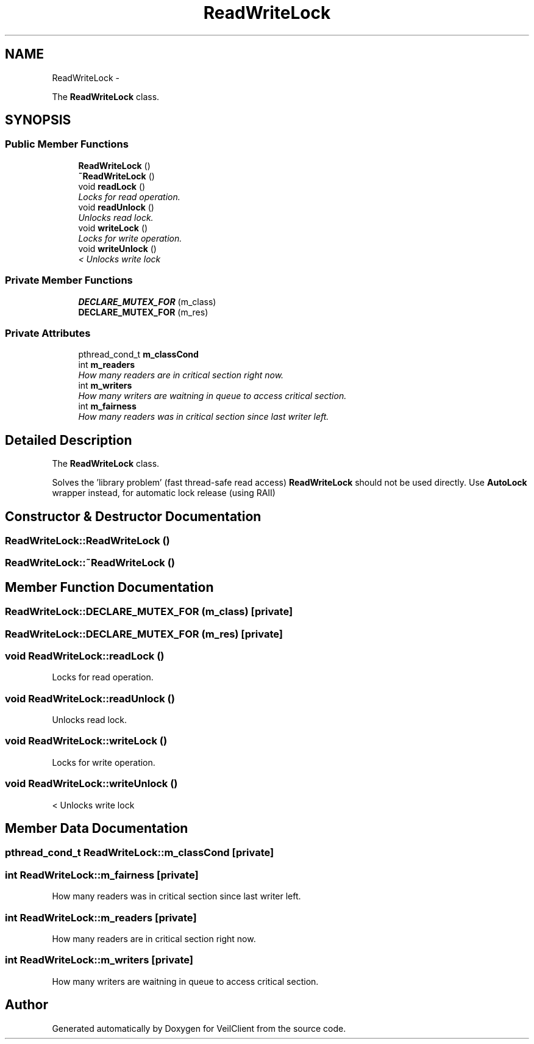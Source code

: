 .TH "ReadWriteLock" 3 "Wed Jul 31 2013" "VeilClient" \" -*- nroff -*-
.ad l
.nh
.SH NAME
ReadWriteLock \- 
.PP
The \fBReadWriteLock\fP class\&.  

.SH SYNOPSIS
.br
.PP
.SS "Public Member Functions"

.in +1c
.ti -1c
.RI "\fBReadWriteLock\fP ()"
.br
.ti -1c
.RI "\fB~ReadWriteLock\fP ()"
.br
.ti -1c
.RI "void \fBreadLock\fP ()"
.br
.RI "\fILocks for read operation\&. \fP"
.ti -1c
.RI "void \fBreadUnlock\fP ()"
.br
.RI "\fIUnlocks read lock\&. \fP"
.ti -1c
.RI "void \fBwriteLock\fP ()"
.br
.RI "\fILocks for write operation\&. \fP"
.ti -1c
.RI "void \fBwriteUnlock\fP ()"
.br
.RI "\fI< Unlocks write lock \fP"
.in -1c
.SS "Private Member Functions"

.in +1c
.ti -1c
.RI "\fBDECLARE_MUTEX_FOR\fP (m_class)"
.br
.ti -1c
.RI "\fBDECLARE_MUTEX_FOR\fP (m_res)"
.br
.in -1c
.SS "Private Attributes"

.in +1c
.ti -1c
.RI "pthread_cond_t \fBm_classCond\fP"
.br
.ti -1c
.RI "int \fBm_readers\fP"
.br
.RI "\fIHow many readers are in critical section right now\&. \fP"
.ti -1c
.RI "int \fBm_writers\fP"
.br
.RI "\fIHow many writers are waitning in queue to access critical section\&. \fP"
.ti -1c
.RI "int \fBm_fairness\fP"
.br
.RI "\fIHow many readers was in critical section since last writer left\&. \fP"
.in -1c
.SH "Detailed Description"
.PP 
The \fBReadWriteLock\fP class\&. 

Solves the 'library problem' (fast thread-safe read access) \fBReadWriteLock\fP should not be used directly\&. Use \fBAutoLock\fP wrapper instead, for automatic lock release (using RAII) 
.SH "Constructor & Destructor Documentation"
.PP 
.SS "ReadWriteLock::ReadWriteLock ()"

.SS "ReadWriteLock::~ReadWriteLock ()"

.SH "Member Function Documentation"
.PP 
.SS "ReadWriteLock::DECLARE_MUTEX_FOR (m_class)\fC [private]\fP"

.SS "ReadWriteLock::DECLARE_MUTEX_FOR (m_res)\fC [private]\fP"

.SS "void ReadWriteLock::readLock ()"

.PP
Locks for read operation\&. 
.SS "void ReadWriteLock::readUnlock ()"

.PP
Unlocks read lock\&. 
.SS "void ReadWriteLock::writeLock ()"

.PP
Locks for write operation\&. 
.SS "void ReadWriteLock::writeUnlock ()"

.PP
< Unlocks write lock 
.SH "Member Data Documentation"
.PP 
.SS "pthread_cond_t ReadWriteLock::m_classCond\fC [private]\fP"

.SS "int ReadWriteLock::m_fairness\fC [private]\fP"

.PP
How many readers was in critical section since last writer left\&. 
.SS "int ReadWriteLock::m_readers\fC [private]\fP"

.PP
How many readers are in critical section right now\&. 
.SS "int ReadWriteLock::m_writers\fC [private]\fP"

.PP
How many writers are waitning in queue to access critical section\&. 

.SH "Author"
.PP 
Generated automatically by Doxygen for VeilClient from the source code\&.
